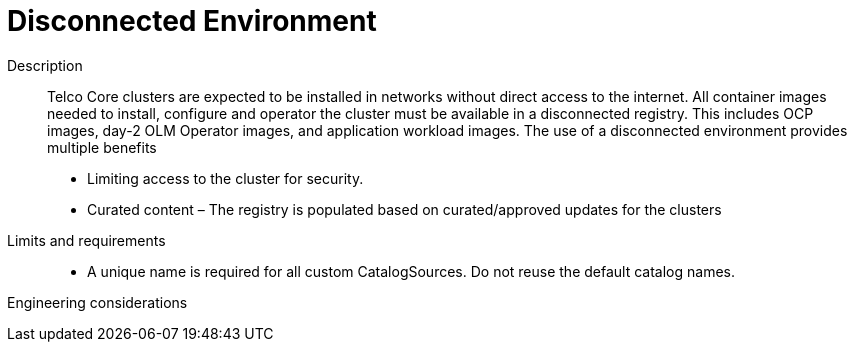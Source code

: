 // Module included in the following assemblies:
//
// * telco_ref_design_specs/core/telco-core-ref-components.adoc

:_content-type: REFERENCE
[id="telco-core-disconnected-environment_{context}"]
= Disconnected Environment


Description::
Telco Core clusters are expected to be installed in networks without
direct access to the internet. All container images needed to install,
configure and operator the cluster must be available in a disconnected
registry. This includes OCP images, day-2 OLM Operator images, and
application workload images. The use of a disconnected environment
provides multiple benefits

* Limiting access to the cluster for security.
* Curated content – The registry is populated based on curated/approved
updates for the clusters

Limits and requirements::

* A unique name is required for all custom CatalogSources. Do not reuse
the default catalog names.

Engineering considerations::